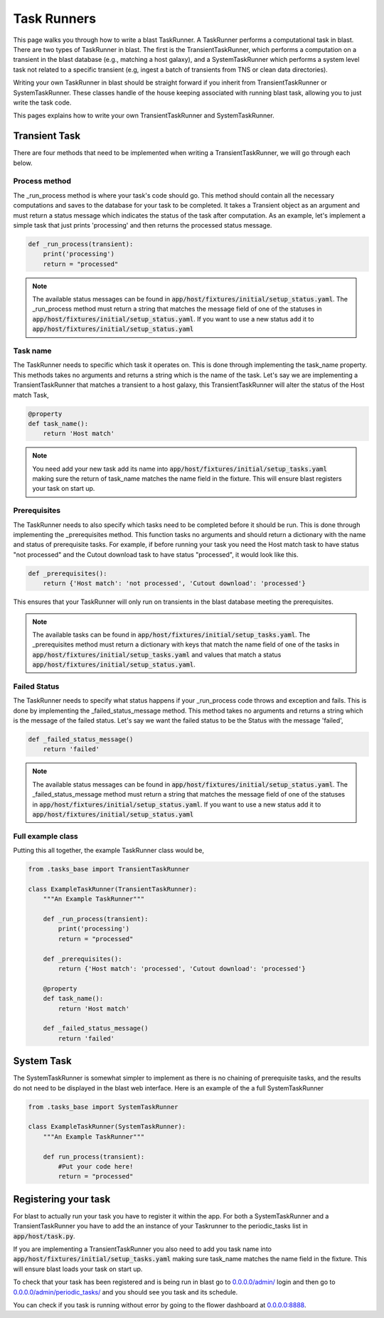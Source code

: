 Task Runners
============

This page walks you through how to write a blast TaskRunner. A TaskRunner
performs a computational task in blast. There are two types of TaskRunner
in blast. The first is the TransientTaskRunner, which performs a computation on
a transient in the blast database (e.g., matching a host galaxy), and a
SystemTaskRunner which performs a system level task not related to a specific
transient (e.g, ingest a batch of transients from TNS or clean data directories).

Writing your own TaskRunner in blast should be straight forward if you inherit
from TransientTaskRunner or SystemTaskRunner. These classes handle of the
house keeping associated with running blast task, allowing you to just write the
task code.

This pages explains how to write your own TransientTaskRunner and
SystemTaskRunner.

Transient Task
--------------

There are four methods that need to be implemented when writing a
TransientTaskRunner, we will go through each below.

Process method
^^^^^^^^^^^^^^

The _run_process method is where your task's code should go. This method
should contain all the necessary computations and saves to the database for your
task to be completed. It takes a Transient object as an argument and must return
a status message which indicates the status of the task after computation. As an
example, let's implement a simple task that just prints 'processing' and
then returns the processed status message.

.. code:: python

    def _run_process(transient):
        print('processing')
        return = "processed"

.. note::

    The available status messages can be found in
    :code:`app/host/fixtures/initial/setup_status.yaml`. The _run_process method must
    return a string that matches the message field of one of the statuses in
    :code:`app/host/fixtures/initial/setup_status.yaml`. If you want to use a new
    status add it to :code:`app/host/fixtures/initial/setup_status.yaml`

Task name
^^^^^^^^^

The TaskRunner needs to specific which task it operates on. This is done through
implementing the task_name property. This methods takes no arguments and returns
a string which is the name of the task. Let's say we are implementing a
TransientTaskRunner that matches a transient to a host galaxy, this
TransientTaskRunner will alter the status of the Host match Task,

.. code:: python

    @property
    def task_name():
        return 'Host match'

.. note::

    You need add your new task add its name into
    :code:`app/host/fixtures/initial/setup_tasks.yaml` making sure the return of
    task_name matches the name field in the fixture. This will ensure blast
    registers your task on start up.


Prerequisites
^^^^^^^^^^^^^

The TaskRunner needs to also specify which tasks need to be completed before it
should be run. This is done through implementing the _prerequisites method. This
function tasks no arguments and should return a dictionary with the name and
status of prerequisite tasks. For example, if before running your task you need
the Host match task to have status "not processed" and the Cutout download task
to have status "processed", it would look like this.

.. code:: python

    def _prerequisites():
        return {'Host match': 'not processed', 'Cutout download': 'processed'}

This ensures that your TaskRunner will only run on transients in the blast
database meeting the prerequisites.

.. note::

    The available tasks can be found in
    :code:`app/host/fixtures/initial/setup_tasks.yaml`.  The _prerequisites method must
    return a dictionary with keys that match the name field of one of the tasks in
    :code:`app/host/fixtures/initial/setup_tasks.yaml` and values that match a
    status :code:`app/host/fixtures/initial/setup_status.yaml`.

Failed Status
^^^^^^^^^^^^^

The TaskRunner needs to specify what status happens if your _run_process code
throws and exception and fails. This is done by implementing the
_failed_status_message method.  This method takes no arguments and returns a
string which is the message of the failed status. Let's say we want the failed
status to be the Status with the message 'failed',

.. code:: python

    def _failed_status_message()
        return 'failed'

.. note::

    The available status messages can be found in
    :code:`app/host/fixtures/initial/setup_status.yaml`. The _failed_status_message
    method must return a string that matches the message field of one of the statuses in
    :code:`app/host/fixtures/initial/setup_status.yaml`. If you want to use a new
    status add it to :code:`app/host/fixtures/initial/setup_status.yaml`

Full example class
^^^^^^^^^^^^^^^^^^

Putting this all together, the example TaskRunner class would be,

.. code:: python

    from .tasks_base import TransientTaskRunner

    class ExampleTaskRunner(TransientTaskRunner):
        """An Example TaskRunner"""

        def _run_process(transient):
            print('processing')
            return = "processed"

        def _prerequisites():
            return {'Host match': 'processed', 'Cutout download': 'processed'}

        @property
        def task_name():
            return 'Host match'

        def _failed_status_message()
            return 'failed'


System Task
-----------

The SystemTaskRunner is somewhat simpler to implement as there is no chaining
of prerequisite tasks, and the results do not need to be displayed in the blast
web interface. Here is an example of the a full SystemTaskRunner

.. code:: python

    from .tasks_base import SystemTaskRunner

    class ExampleTaskRunner(SystemTaskRunner):
        """An Example TaskRunner"""

        def run_process(transient):
            #Put your code here!
            return = "processed"


Registering your task
---------------------

For blast to actually run your task you have to register it within the app. For
both a SystemTaskRunner and a TransientTaskRunner you have to add the an instance
of your Taskrunner to the periodic_tasks list in :code:`app/host/task.py`.

If you are implementing a TransientTaskRunner you also need to add you task name into
:code:`app/host/fixtures/initial/setup_tasks.yaml` making sure task_name matches the
name field in the fixture. This will ensure blast loads your task on start up.

To check that your task has been registered and is being run in blast go to
`<0.0.0.0/admin/>`_ login and then go to `<0.0.0.0/admin/periodic_tasks/>`_
and you should see you task and its schedule.

You can check if you task is running without error by going to the flower
dashboard at `<0.0.0.0:8888>`_.

